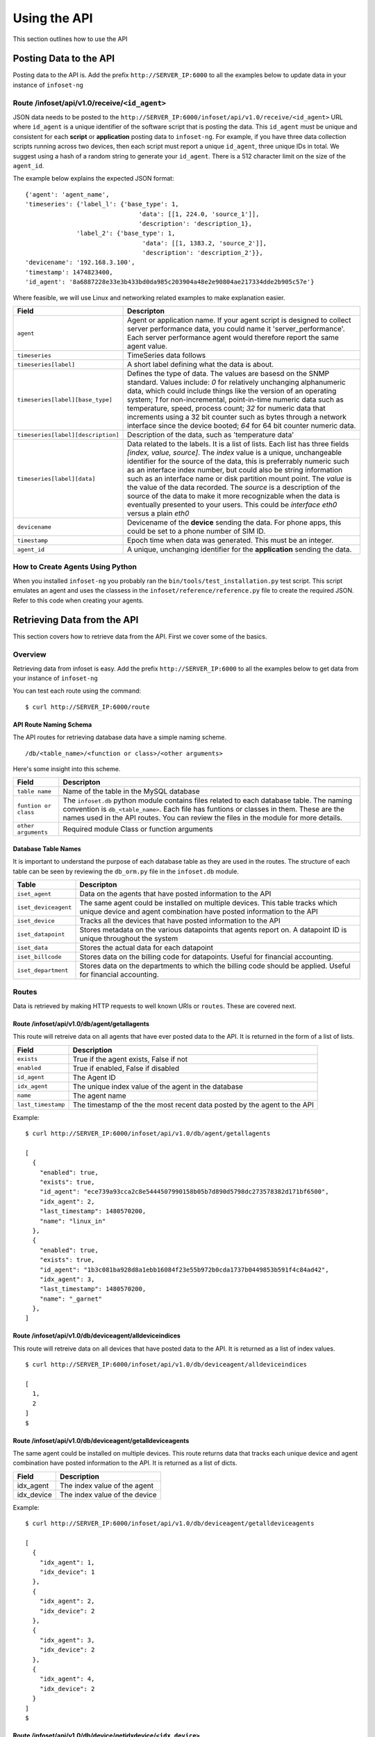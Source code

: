 Using the API
=============

This section outlines how to use the API

Posting Data to the API
-----------------------

Posting data to the API is. Add the prefix ``http://SERVER_IP:6000`` to
all the examples below to update data in your instance of ``infoset-ng``

Route /infoset/api/v1.0/receive/``<id_agent>``
~~~~~~~~~~~~~~~~~~~~~~~~~~~~~~~~~~~~~~~~~~~~~~

JSON data needs to be posted to the ``http://SERVER_IP:6000/infoset/api/v1.0/receive/<id_agent>`` URL where ``id_agent`` is a unique identifier of the software script that is posting the data. This ``id_agent`` must be unique and consistent for each **script** or **application** posting data to ``infoset-ng``. For example, if you have three data collection scripts running across two devices, then each script must report a unique ``id_agent``, three unique IDs in total. We suggest using a hash of a random string to generate your ``id_agent``. There is a 512 character limit on the size of the ``agent_id``.

The example below explains the expected JSON format:

::

    {'agent': 'agent_name',
    'timeseries': {'label_l': {'base_type': 1,
                                   'data': [[1, 224.0, 'source_1']],
                                   'description': 'description_1},
                  'label_2': {'base_type': 1,
                                    'data': [[1, 1383.2, 'source_2']],
                                    'description': 'description_2'}},
    'devicename': '192.168.3.100',
    'timestamp': 1474823400,
    'id_agent': '8a6887228e33e3b433bd0da985c203904a48e2e90804ae217334dde2b905c57e'}

Where feasible, we will use Linux and networking related examples to
make explanation easier.

===================================     ========
Field                                   Descripton
===================================     ========
``agent``                               Agent or application name. If your agent script is designed to collect server performance data, you could name it 'server_performance'. Each server performance agent would therefore report the same agent value.
``timeseries``                          TimeSeries data follows
``timeseries[label]``                   A short label defining what the data is about.
``timeseries[label][base_type]``        Defines the type of data. The values are basesd on the SNMP standard. Values include: `0` for relatively unchanging alphanumeric data, which could include things like the version of an operating system; `1` for non-incremental, point-in-time numeric data such as temperature, speed, process count; `32` for numeric data that increments using a 32 bit counter such as bytes through a network interface since the device booted; `64` for 64 bit counter numeric data.
``timeseries[label][description]``      Description of the data, such as 'temperature data'
``timeseries[label][data]``             Data related to the labels. It is a list of lists. Each list has three fields `[index, value, source]`. The `index` value is a unique, unchangeable identifier for the source of the data, this is preferrably numeric such as an interface index number, but could also be string information such as an interface name or disk partition mount point. The `value` is the value of the data recorded. The `source` is a description of the source of the data to make it more recognizable when the data is eventually presented to your users. This could be `interface eth0` versus a plain `eth0`
``devicename``                          Devicename of the **device** sending the data. For phone apps, this could be set to a phone number of SIM ID.
``timestamp``                           Epoch time when data was generated. This must be an integer.
``agent_id``                            A unique, unchanging identifier for the **application** sending the data.
===================================     ========

How to Create Agents Using Python
~~~~~~~~~~~~~~~~~~~~~~~~~~~~~~~~~

When you installed ``infoset-ng`` you probably ran the ``bin/tools/test_installation.py`` test script. This script emulates an agent and uses the classess in the ``infoset/reference/reference.py`` file to create the required JSON. Refer to this code when creating your agents.


Retrieving Data from the API
----------------------------
This section covers how to retrieve data from the API. First we cover some of the basics.

Overview
~~~~~~~~
Retrieving data from infoset is easy. Add the prefix ``http://SERVER_IP:6000`` to all the examples below to get data from your instance of ``infoset-ng``

You can test each route using the command:

::

    $ curl http://SERVER_IP:6000/route


API Route Naming Schema
^^^^^^^^^^^^^^^^^^^^^^^

The API routes for retrieving database data have a simple naming scheme.

::

    /db/<table_name>/<function or class>/<other arguments>

Here's some insight into this scheme.

===================================     ========
Field                                   Descripton
===================================     ========
``table name``                          Name of the table in the MySQL database
``funtion or class``                    The ``infoset.db`` python module contains files related to each database table. The naming convention is ``db_<table_name>``. Each file has funtions or classes in them. These are the names used in the API routes. You can review the files in the module for more details.
``other arguments``                     Required module Class or function arguments
===================================     ========

Database Table Names
^^^^^^^^^^^^^^^^^^^^

It is important to understand the purpose of each database table as they
are used in the routes. The structure of each table can be seen by
reviewing the ``db_orm.py`` file in the ``infoset.db`` module.

======================  ==============
Table                   Descripton
======================  ==============
``iset_agent``          Data on the agents that have posted information to the API
``iset_deviceagent``    The same agent could be installed on multiple devices. This table tracks which unique device and agent combination have posted information to the API
``iset_device``         Tracks all the devices that have posted information to the API
``iset_datapoint``      Stores metadata on the various datapoints that agents report on. A datapoint ID is unique throughout the system
``iset_data``           Stores the actual data for each datapoint
``iset_billcode``       Stores data on the billing code for datapoints. Useful for financial accounting.
``iset_department``     Stores data on the departments to which the billing code should be applied. Useful for financial accounting.
======================  ==============

Routes
~~~~~~

Data is retrieved by making HTTP requests to well known URIs or ``routes``. These are covered next.

Route /infoset/api/v1.0/db/agent/getallagents
^^^^^^^^^^^^^^^^^^^^^^^^^^^^^^^^^^^^^^^^^^^^^

This route will retreive data on all agents that have ever posted data
to the API. It is returned in the form of a list of lists.

=========================   ======
Field                       Description
=========================   ======
``exists``                  True if the agent exists, False if not
``enabled``                 True if enabled, False if disabled
``id_agent``                The Agent ID
``idx_agent``               The unique index value of the agent in the database
``name``                    The agent name
``last_timestamp``          The timestamp of the the most recent data posted by the agent to the API
=========================   ======

Example:

::

    $ curl http://SERVER_IP:6000/infoset/api/v1.0/db/agent/getallagents

    [
      {
        "enabled": true,
        "exists": true,
        "id_agent": "ece739a93cca2c8e5444507990158b05b7d890d5798dc273578382d171bf6500",
        "idx_agent": 2,
        "last_timestamp": 1480570200,
        "name": "linux_in"
      },
      {
        "enabled": true,
        "exists": true,
        "id_agent": "1b3c081ba928d8a1ebb16084f23e55b972b0cda1737b0449853b591f4c84ad42",
        "idx_agent": 3,
        "last_timestamp": 1480570200,
        "name": "_garnet"
      },
    ]

Route /infoset/api/v1.0/db/deviceagent/alldeviceindices
^^^^^^^^^^^^^^^^^^^^^^^^^^^^^^^^^^^^^^^^^^^^^^^^^^^^^^^

This route will retreive data on all devices that have posted data to
the API. It is returned as a list of index values.

::

    $ curl http://SERVER_IP:6000/infoset/api/v1.0/db/deviceagent/alldeviceindices

    [
      1,
      2
    ]
    $

Route /infoset/api/v1.0/db/deviceagent/getalldeviceagents
^^^^^^^^^^^^^^^^^^^^^^^^^^^^^^^^^^^^^^^^^^^^^^^^^^^^^^^^^

The same agent could be installed on multiple devices. This route
returns data that tracks each unique device and agent combination have
posted information to the API. It is returned as a list of dicts.

=========================   ======
Field                       Description
=========================   ======
idx_agent                   The index value of the agent
idx_device                  The index value of the device
=========================   ======

Example:

::

    $ curl http://SERVER_IP:6000/infoset/api/v1.0/db/deviceagent/getalldeviceagents

    [
      {
        "idx_agent": 1,
        "idx_device": 1
      },
      {
        "idx_agent": 2,
        "idx_device": 2
      },
      {
        "idx_agent": 3,
        "idx_device": 2
      },
      {
        "idx_agent": 4,
        "idx_device": 2
      }
    ]
    $

Route /infoset/api/v1.0/db/device/getidxdevice/``<idx_device>``
^^^^^^^^^^^^^^^^^^^^^^^^^^^^^^^^^^^^^^^^^^^^^^^^^^^^^^^^^^^^^^^

This route retrieves information for a specific device index value.

=========================   ======
Field                       Description
=========================   ======
``enabled``                 True if enabled, False if not
``exists``                  True if the requested index value exists in the database
``devicename``              Unique devicename in the``infoset-ng`` database
``idx_device``              The unique index of the device in the database
``ip_address``              The IP address of the device
=========================   ======


Example:

::

    $ curl http://SERVER_IP:6000/infoset/api/v1.0/db/device/getidxdevice/2

    {
      "description": null,
      "enabled": true,
      "exists": true,
      "devicename": "afimidis",
      "idx_device": 2,
      "ip_address": null
    }
    $

Route /infoset/api/v1.0/db/device/getidxagent/``<idx_agent>``
^^^^^^^^^^^^^^^^^^^^^^^^^^^^^^^^^^^^^^^^^^^^^^^^^^^^^^^^^^^^^

This route retrieves information for a specific agent index value.

=========================   ======
Field                       Description
=========================   ======
``enabled``                 True if enabled, False if not
``exists``                  True if the requested index value exists in the database
``id_agent``                The unique Agent ID
``idx_agent``               The unique index of the agent in the database
``devicename``              Unique devicename in the `infoset-ng` database
``last_timestamp``          The timestamp of the the most recent data posted by the agent to the API
=========================   ======

Example:

::

    $ curl http://SERVER_IP:6000/infoset/api/v1.0/db/agent/getidxagent/3

    {
      "enabled": true,
      "exists": true,
      "id_agent": "70f2d9061f3ccc96915e19c13817c8207e2005d05f23959ac4c225b6a5bfe557",
      "idx_agent": 3,
      "last_timestamp": 1480611300,
      "name": "linux_in"
    }
    $

Route /infoset/api/v1.0/db/agent/getidagent/``<id_agent>``
^^^^^^^^^^^^^^^^^^^^^^^^^^^^^^^^^^^^^^^^^^^^^^^^^^^^^^^^^^

This route retrieves information for a specific ``id_agent`` value.

=========================   ======
Field                       Description
=========================   ======
``agent_label``             Label that the agent assigned to the datapoint
``agent_source``            The source of the data
``base_type``               Base type of the data
``billable``                True if billable, False if not.
``enabled``                 True if enabled, False if not
``exists``                  True if the requested index value exists in the database
``id_datapoint``            The unique datapoint ID
``idx_datapoint``           The unique datapoint index
``idx_agent``               The unique index of the agent that reported on this datapoint
``idx_billcode``            The index of the billing code to be applied to the datapoint
``idx_department``          The index value of the department to which the billing code should be applied
``idx_device``              The unique index of the device in the database
``last_timestamp``          The timestamp of the the most recent data posted by the agent to the API
=========================   ======

Example:

::

    $ curl http://SERVER_IP:6000/infoset/api/v1.0/db/agent/getidagent/70f2d9061f3ccc96915e19c13817c8207e2005d05f23959ac4c225b6a5bfe557

    {
      "enabled": true,
      "exists": true,
      "id_agent": "70f2d9061f3ccc96915e19c13817c8207e2005d05f23959ac4c225b6a5bfe557",
      "idx_agent": 3,
      "last_timestamp": 1480611600,
      "name": "linux_in"
    }
    $

Route /infoset/api/v1.0/db/datapoint/getidxdatapoint/``<idx_datapoint>``
^^^^^^^^^^^^^^^^^^^^^^^^^^^^^^^^^^^^^^^^^^^^^^^^^^^^^^^^^^^^^^^^^^^^^^^^

This route retrieves information for a specific datapoint index value
value.

Please read section on the API's ``/infoset/api/v1.0/receive`` route for
further clarification of the field description in the table below.


=========================   ======
Field                       Description
=========================   ======
``agent_label``             Label that the agent assigned to the datapoint
``agent_source``            The source of the data
``base_type``               Base type of the data
``billable``                True if billable, false if not.
``enabled``                 True if enabled, False if not
``exists``                  True if the requested index value exists in the database
``id_datapoint``            The unique datapoint ID
``idx_datapoint``           The unique datapoint index
``idx_agent``               The unique index of the agent that reported on this datapoint
``idx_billcode``            The index of the billing code to be applied to the datapoint
``idx_department``          The index value of the department to which the billing code should be applied
``idx_device``              The unique index of the device in the database
``last_timestamp``          The timestamp of the the most recent data posted by the agent to the API
``timefixed_value``         Some datapoints may track unchanging numbers such as the version of an operating system. This value is placed here if the base_type is `0```
=========================   ======

Example:

::

    $ curl http://SERVER_IP:6000/infoset/api/v1.0/db/datapoint/getidxdatapoint/2

    {
      "agent_label": "cpu_count",
      "agent_source": null,
      "base_type": 1,
      "billable": false,
      "enabled": true,
      "exists": true,
      "id_datapoint": "fef5fb0c60f6ecdd010c99f14d120598d322151b9d942962e6877945f1f14b5f",
      "idx_agent": 2,
      "idx_billcode": 1,
      "idx_datapoint": 2,
      "idx_department": 1,
      "idx_device": 2,
      "last_timestamp": 1480611600,
      "timefixed_value": null
    }
    $

Route /infoset/api/v1.0/db/datapoint/getiddatapoint/``<id_datapoint>``
^^^^^^^^^^^^^^^^^^^^^^^^^^^^^^^^^^^^^^^^^^^^^^^^^^^^^^^^^^^^^^^^^^^^^^^

This route retrieves information for a specific datapoint ID value
value.

Please read section on the API's ``/infoset/api/v1.0/receive`` route for
further clarification of the field description in the table below.

=========================   ======
Field                       Description
=========================   ======
``agent_label``             Label that the agent assigned to the datapoint
``agent_source``            The source of the data
``base_type``               Base type of the data
``billable``                True if billable, false if not.
``enabled``                 True if enabled, False if not
``exists``                  True if the requested index value exists in the database
``id_datapoint``            The unique datapoint ID
``idx_datapoint``           The unique datapoint index
``idx_agent``               The unique index of the agent that reported on this datapoint
``idx_billcode``            The index of the billing code to be applied to the datapoint
``idx_department``          The index value of the department to which the billing code should be applied
``idx_device``              The unique index of the device in the database
``last_timestamp``          The timestamp of the the most recent data posted by the agent to the API
``timefixed_value``         Some datapoints may track unchanging numbers such as the version of an operating system. This value is placed here if the base_type is `0```
=========================   ======

Example:

::

    $ curl http://SERVER_IP:6000/infoset/api/v1.0/db/datapoint/getiddatapoint/fef5fb0c60f6ecdd010c99f14d120598d322151b9d942962e6877945f1f14b5f

    {
      "agent_label": "cpu_count",
      "agent_source": null,
      "base_type": 1,
      "billable": false,
      "enabled": true,
      "exists": true,
      "id_datapoint": "fef5fb0c60f6ecdd010c99f14d120598d322151b9d942962e6877945f1f14b5f",
      "idx_agent": 2,
      "idx_billcode": 1,
      "idx_datapoint": 2,
      "idx_department": 1,
      "idx_device": 2,
      "last_timestamp": 1480612500,
      "timefixed_value": null
    }
    $

Route /infoset/api/v1.0/db/deviceagent/agentindices/``<idx_device>``
^^^^^^^^^^^^^^^^^^^^^^^^^^^^^^^^^^^^^^^^^^^^^^^^^^^^^^^^^^^^^^^^^^^^

This route will retreive data on all the agents that have reported data
from a specific device. The agent data returned are their index values,
and the query is done based on the index of the device.

Example:

::

    $ curl http://SERVER_IP:6000/infoset/api/v1.0/db/deviceagent/agentindices/2

    [
      2,
      3,
      4
    ]
    $

Route /infoset/api/v1.0/db/datapoint/timeseries/``<idx_device>``/``<idx_agent>``
^^^^^^^^^^^^^^^^^^^^^^^^^^^^^^^^^^^^^^^^^^^^^^^^^^^^^^^^^^^^^^^^^^^^^^^^^^^^^^^^

This route will retreive **timeseries** datapoint data for a specific agent
running on a specific device. The query is done based on the index of
the device and the index of the agent.

Please read section on the API's ``/infoset/api/v1.0/receive`` route for
further clarification of the field description in the table below.

=========================   ======
Field                       Description
=========================   ======
``agent_label``             Label that the agent assigned to the datapoint
``agent_source``            The source of the data
``base_type``               Base type of the data
``billable``                True if billable, false if not.
``enabled``                 True if enabled, False if not
``exists``                  True if the requested index value exists in the database
``id_datapoint``            The unique datapoint ID
``idx_datapoint``           The unique datapoint index
``idx_agent``               The unique index of the agent that reported on this datapoint
``idx_billcode``            The index of the billing code to be applied to the datapoint
``idx_department``          The index value of the department to which the billing code should be applied
``idx_device``              The unique index of the device in the database
``last_timestamp``          The timestamp of the the most recent data posted by the agent to the API
``timefixed_value``         Some datapoints may track unchanging numbers such as the version of an operating system. This value is placed here if the base_type is `0```
=========================   ======

::

    $ curl http://SERVER_IP:6000/infoset/api/v1.0/db/datapoint/timeseries/2/2

    [
      {
        "agent_label": "cpu_count",
        "agent_source": null,
        "base_type": 1,
        "billable": false,
        "enabled": true,
        "exists": true,
        "id_datapoint": "fef5fb0c60f6ecdd010c99f14d120598d322151b9d942962e6877945f1f14b5f",
        "idx_agent": 2,
        "idx_billcode": 1,
        "idx_datapoint": 2,
        "idx_department": 1,
        "idx_device": 2,
        "last_timestamp": 1480612800,
        "timefixed_value": null
      },
      {
        "agent_label": "cpu_stats_ctx_switches",
        "agent_source": null,
        "base_type": 64,
        "billable": false,
        "enabled": true,
        "exists": true,
        "id_datapoint": "2339ea7eec2a5ea6f794c3790690c848c8e4a1828887b7570793d0ccc4c520fa",
        "idx_agent": 2,
        "idx_billcode": 1,
        "idx_datapoint": 3,
        "idx_department": 1,
        "idx_device": 2,
        "last_timestamp": 1480612800,
        "timefixed_value": null
      }, ]
      $

Route /infoset/api/v1.0/db/datapoint/timefixed/``<idx_device>``/``<idx_agent>``
^^^^^^^^^^^^^^^^^^^^^^^^^^^^^^^^^^^^^^^^^^^^^^^^^^^^^^^^^^^^^^^^^^^^^^^^^^^^^^^

This route will retreive **timefixed** datapoint data for a specific
agent running on a specific device. The query is done based on the index
of the device and the index of the agent.

Please read section on the API's ``/infoset/api/v1.0/receive`` route for
further clarification of the field description in the table below.

=========================   ======
Field                       Description
=========================   ======
``agent_label``             Label that the agent assigned to the datapoint
``agent_source``            The source of the data
``base_type``               Base type of the data
``billable``                True if billable, false if not.
``enabled``                 True if enabled, False if not
``exists``                  True if the requested index value exists in the database
``id_datapoint``            The unique datapoint ID
``idx_datapoint``           The unique datapoint index
``idx_agent``               The unique index of the agent that reported on this datapoint
``idx_billcode``            The index of the billing code to be applied to the datapoint
``idx_department``          The index value of the department to which the billing code should be applied
``idx_device``              The unique index of the device in the database
``last_timestamp``          The timestamp of the the most recent data posted by the agent to the API
``timefixed_value``         Some datapoints may track unchanging numbers such as the version of an operating system. This value is placed here if the base_type is `0```
=========================   ======

::

    $ curl http://SERVER_IP:6000/infoset/api/v1.0/db/datapoint/timefixed/2/2

    [
      {
        "agent_label": "distribution",
        "agent_source": null,
        "base_type": 0,
        "billable": false,
        "enabled": true,
        "exists": true,
        "id_datapoint": "830b1b1430ded05383ece39e8bcd29efc2a9d696f46fe990526fec414b2ed90c",
        "idx_agent": 2,
        "idx_billcode": 1,
        "idx_datapoint": 125,
        "idx_department": 1,
        "idx_device": 2,
        "last_timestamp": 1480613100,
        "timefixed_value": "Ubuntu 16.04 xenial"
      },
      {
        "agent_label": "release",
        "agent_source": null,
        "base_type": 0,
        "billable": false,
        "enabled": true,
        "exists": true,
        "id_datapoint": "5b68e2718d14c6b705ed773e2cfd534a203330e1e739be437dfa026e9732255c",
        "idx_agent": 2,
        "idx_billcode": 1,
        "idx_datapoint": 126,
        "idx_department": 1,
        "idx_device": 2,
        "last_timestamp": 1480613100,
        "timefixed_value": "4.4.0-42-generic"
      },
      {
        "agent_label": "version",
        "agent_source": null,
        "base_type": 0,
        "billable": false,
        "enabled": true,
        "exists": true,
        "id_datapoint": "4b2bc6fe126d32ca0ea2489106f4d82d92f324606915f4021ed3c49d0c6555b1",
        "idx_agent": 2,
        "idx_billcode": 1,
        "idx_datapoint": 128,
        "idx_department": 1,
        "idx_device": 2,
        "last_timestamp": 1480613100,
        "timefixed_value": "#62-Ubuntu SMP Fri Oct 7 23:11:45 UTC 2016"
      }
    ]
    $

Route /infoset/api/v1.0/db/data/lastcontacts/<ts_start>
^^^^^^^^^^^^^^^^^^^^^^^^^^^^^^^^^^^^^^^^^^^^^^^^^^^^^^^

This route will retreive **all** the most recently posted data values. A starting UTC timestamp needs to be provided. Searches for contacts are made from starting at this time until the present.

=========================   ======
Field                       Description
=========================   ======
``idx_datapoint``           The datapoint index value
``timestamp``               Timestamp of the most recent contact
``value``                   Value of the datapoint reading at the timestamp's point in time
=========================   ======

::

    $ curl http://SERVER_IP:6000/infoset/api/v1.0/db/data/lastcontacts/0

    [
      {
        "idx_datapoint": 2,
        "timestamp": 1483629900,
        "value": 60370900.0
      },
      {
        "idx_datapoint": 3,
        "timestamp": 1483629900,
        "value": 60370900.0
      },

    ...
    ...
    ...
    ...
    ...
    ...

      {
        "idx_datapoint": 417,
        "timestamp": 1483629900,
        "value": 60370900.0
      },
      {
        "idx_datapoint": 418,
        "timestamp": 1483629900,
        "value": 60370900.0
      }
    ]

Route /infoset/api/v1.0/db/data/lastcontactsbydevice/``<idx_deviceagent>``/``<ts_start>``
^^^^^^^^^^^^^^^^^^^^^^^^^^^^^^^^^^^^^^^^^^^^^^^^^^^^^^^^^^^^^^^^^^^^^^^^^^^^^^^^^^^^^^^^^

This route will retreive the most recently posted data values from a specific Device Agent combination. The query is done based on the device's deviceagent index. A starting UTC timestamp also needs to be provided. Searches for contacts are made from starting at this time until the present.

=========================   ======
Field                       Description
=========================   ======
``idx_datapoint``           The datapoint index value
``timestamp``               Timestamp of the most recent contact
``value``                   Value of the datapoint reading at the timestamp's point in time
=========================   ======

::

    $ curl http://SERVER_IP:6000/infoset/api/v1.0/db/data/lastcontactsbydevice/2/0

    [
      {
        "idx_datapoint": 2,
        "timestamp": 1483629900,
        "value": 9.0
      },
      {
        "idx_datapoint": 3,
        "timestamp": 1483629900,
        "value": 9.0
      },
      {
        "idx_datapoint": 4,
        "timestamp": 1483629900,
        "value": 9.0
      },
      {
        "idx_datapoint": 5,
        "timestamp": 1483629900,
        "value": 9.0
      }
    ]

Route /infoset/api/v1.0/db/data/lastcontactsbydeviceagent/``devicename``/``id_agent``/``ts_start``
^^^^^^^^^^^^^^^^^^^^^^^^^^^^^^^^^^^^^^^^^^^^^^^^^^^^^^^^^^^^^^^^^^^^^^^^^^^^^^^^^^^^^^^^^^^^^^^^^^

This route will retreive the most recently posted data values from a specific ``devicename`` and ``id_agent`` combination. A starting UTC timestamp also needs to be provided. Searches for contacts are made from starting at this time until the present.

=========================   ======
Field                       Description
=========================   ======
``idx_datapoint``           The datapoint index value
``timestamp``               Timestamp of the most recent contact
``value``                   Value of the datapoint reading at the timestamp's point in time
=========================   ======

::

    $ curl http://SERVER_IP:6000/infoset/api/v1.0/db/data/lastcontactsbydeviceagent/_INFOSET_TEST_/558bb0055d7b4299c2ebe6abcc53de64a9ec4847b3f82238b3682cad575c7749/0

    [
      {
        "idx_datapoint": 2,
        "timestamp": 1483629900,
        "value": 9.0
      },
      {
        "idx_datapoint": 3,
        "timestamp": 1483629900,
        "value": 9.0
      },
      {
        "idx_datapoint": 4,
        "timestamp": 1483629900,
        "value": 9.0
      },
      {
        "idx_datapoint": 5,
        "timestamp": 1483629900,
        "value": 9.0
      }
    ]


